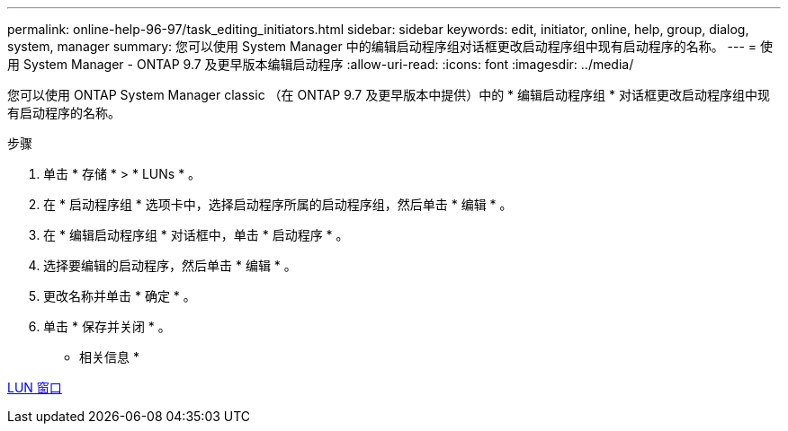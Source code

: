 ---
permalink: online-help-96-97/task_editing_initiators.html 
sidebar: sidebar 
keywords: edit, initiator, online, help, group, dialog, system, manager 
summary: 您可以使用 System Manager 中的编辑启动程序组对话框更改启动程序组中现有启动程序的名称。 
---
= 使用 System Manager - ONTAP 9.7 及更早版本编辑启动程序
:allow-uri-read: 
:icons: font
:imagesdir: ../media/


[role="lead"]
您可以使用 ONTAP System Manager classic （在 ONTAP 9.7 及更早版本中提供）中的 * 编辑启动程序组 * 对话框更改启动程序组中现有启动程序的名称。

.步骤
. 单击 * 存储 * > * LUNs * 。
. 在 * 启动程序组 * 选项卡中，选择启动程序所属的启动程序组，然后单击 * 编辑 * 。
. 在 * 编辑启动程序组 * 对话框中，单击 * 启动程序 * 。
. 选择要编辑的启动程序，然后单击 * 编辑 * 。
. 更改名称并单击 * 确定 * 。
. 单击 * 保存并关闭 * 。


* 相关信息 *

xref:reference_luns_window.adoc[LUN 窗口]
